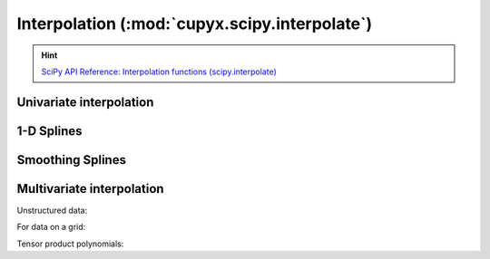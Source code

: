 .. module:: cupyx.scipy.interpolate

Interpolation (:mod:`cupyx.scipy.interpolate`)
==============================================

.. Hint:: `SciPy API Reference: Interpolation functions (scipy.interpolate) <https://docs.scipy.org/doc/scipy/reference/interpolate.html>`_

Univariate interpolation
------------------------

.. autosummary::
   :toctree: generated/

   BarycentricInterpolator
   KroghInterpolator
   barycentric_interpolate
   krogh_interpolate
   pchip_interpolate
   CubicHermiteSpline
   PchipInterpolator
   Akima1DInterpolator
   PPoly
   BPoly
   CubicSpline

1-D Splines
-----------

.. autosummary::
   :toctree: generated/

   BSpline
   make_interp_spline
   make_lsq_spline

   splder
   splantider

Smoothing Splines
-----------------

.. autosummary::
   :toctree: generated/

   UnivariateSpline
   InterpolatedUnivariateSpline
   LSQUnivariateSpline

Multivariate interpolation
--------------------------

Unstructured data:

.. autosummary::
   :toctree: generated/

   LinearNDInterpolator
   NearestNDInterpolator
   CloughTocher2DInterpolator
   RBFInterpolator


For data on a grid:

.. autosummary::
   :toctree: generated/

   interpn
   RegularGridInterpolator

Tensor product polynomials:

.. autosummary::
   :toctree: generated/

   NdPPoly
   NdBSpline
